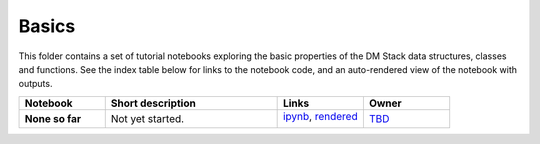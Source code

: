 Basics
======

This folder contains a set of tutorial notebooks exploring the basic properties of the DM Stack data structures, classes and functions. See the index table below for links to the notebook code, and an auto-rendered view of the notebook with outputs.
    

.. list-table::
   :widths: 10 20 10 10
   :header-rows: 1

   * - Notebook
     - Short description
     - Links
     - Owner


   * - **None so far**
     - Not yet started.
     - `ipynb <XXXX.ipynb>`_,
       `rendered <https://nbviewer.jupyter.org/github/LSSTScienceCollaborations/StackClub/blob/rendered/Basics/XXXX.nbconvert.ipynb>`_

       .. image:: https://github.com/LSSTScienceCollaborations/StackClub/blob/rendered/Basics/log/XXXX.svg
          :target: https://github.com/LSSTScienceCollaborations/StackClub/blob/rendered/Basics/log/XXXX.log

     - `TBD <https://github.com/LSSTScienceCollaborations/StackClub/issues/new?body=@TBD>`_

